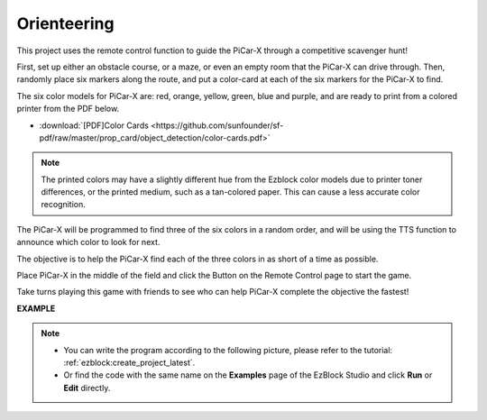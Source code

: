 Orienteering
==================

This project uses the remote control function to guide the PiCar-X through a competitive scavenger hunt!

First, set up either an obstacle course, or a maze, or even an empty room that the PiCar-X can drive through. Then, randomly place six markers along the route, and put a color-card at each of the six markers for the PiCar-X to find. 

The six color models for PiCar-X are: red, orange, yellow, green, blue and purple, and are ready to print from a colored printer from the PDF below. 

* :download:`[PDF]Color Cards <https://github.com/sunfounder/sf-pdf/raw/master/prop_card/object_detection/color-cards.pdf>`

.. image:: img/color_card.png

.. note::

    The printed colors may have a slightly different hue from the Ezblock color models due to printer toner differences, or the printed medium, such as a tan-colored paper. This can cause a less accurate color recognition.

The PiCar-X will be programmed to find three of the six colors in a random order, and will be using the TTS function to announce which color to look for next.

The objective is to help the PiCar-X find each of the three colors in as short of a time as possible.

Place PiCar-X in the middle of the field and click the Button on the Remote Control page to start the game. 


.. image:: img/orienteering.png

Take turns playing this game with friends to see who can help PiCar-X complete the objective the fastest!

**EXAMPLE**

.. note::

    * You can write the program according to the following picture, please refer to the tutorial: :ref:`ezblock:create_project_latest`.
    * Or find the code with the same name on the **Examples** page of the EzBlock Studio and click **Run** or **Edit** directly.


.. image:: img/sp210513_154117.png
    :width: 800

.. image:: img/sp210513_154256.png
    :width: 800

.. image:: img/sp210513_154425.png
    :width: 800